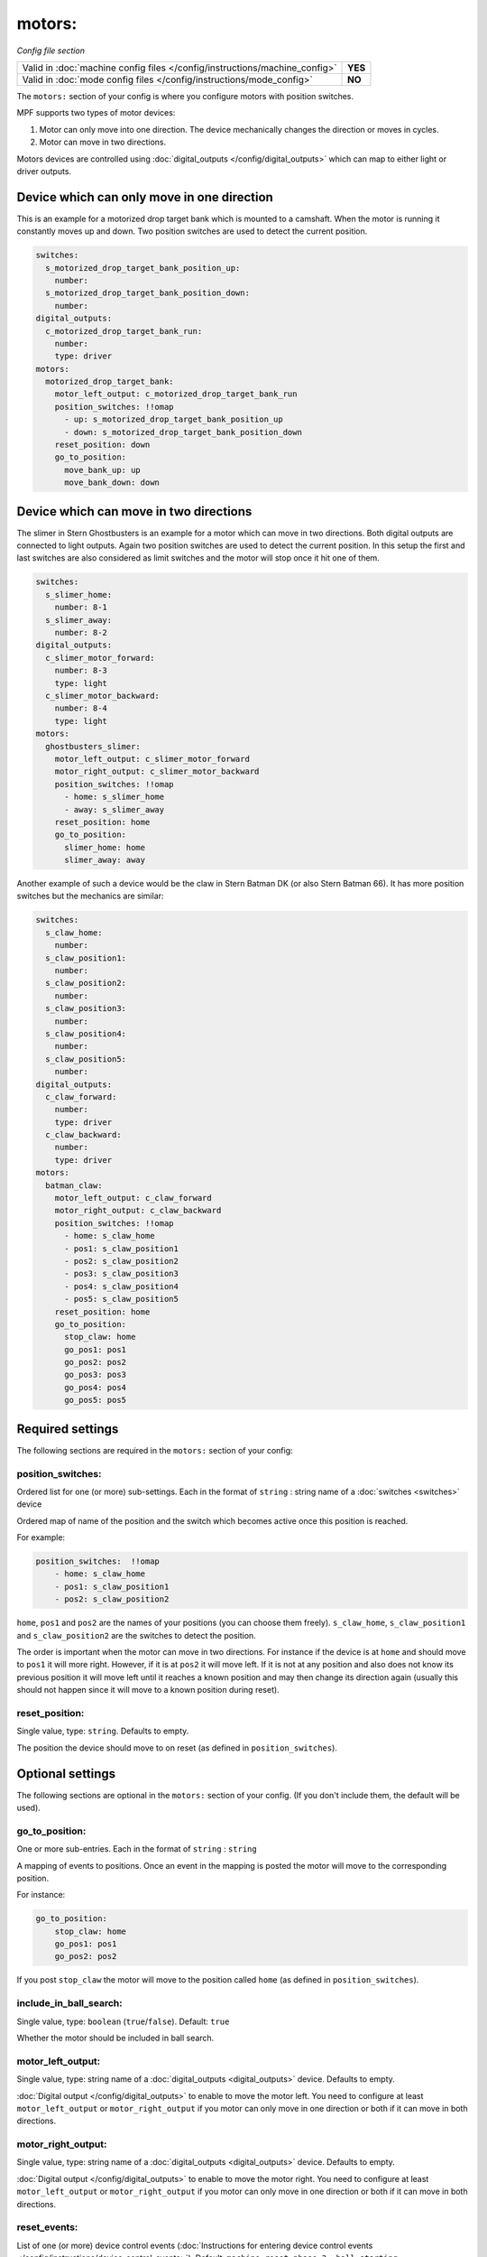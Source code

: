 motors:
=======

*Config file section*

+----------------------------------------------------------------------------+---------+
| Valid in :doc:`machine config files </config/instructions/machine_config>` | **YES** |
+----------------------------------------------------------------------------+---------+
| Valid in :doc:`mode config files </config/instructions/mode_config>`       | **NO**  |
+----------------------------------------------------------------------------+---------+

.. overview

The ``motors:`` section of your config is where you configure motors with position switches.

MPF supports two types of motor devices:

1. Motor can only move into one direction. The device mechanically changes the direction or moves in cycles.
2. Motor can move in two directions.

Motors devices are controlled using :doc:`digital_outputs </config/digital_outputs>` which can map to either
light or driver outputs.


Device which can only move in one direction
-------------------------------------------

This is an example for a motorized drop target bank which is mounted to a camshaft.
When the motor is running it constantly moves up and down.
Two position switches are used to detect the current position.

.. code-block:: mpf-config

   switches:
     s_motorized_drop_target_bank_position_up:
       number:
     s_motorized_drop_target_bank_position_down:
       number:
   digital_outputs:
     c_motorized_drop_target_bank_run:
       number:
       type: driver
   motors:
     motorized_drop_target_bank:
       motor_left_output: c_motorized_drop_target_bank_run
       position_switches: !!omap
         - up: s_motorized_drop_target_bank_position_up
         - down: s_motorized_drop_target_bank_position_down
       reset_position: down
       go_to_position:
         move_bank_up: up
         move_bank_down: down

Device which can move in two directions
---------------------------------------

The slimer in Stern Ghostbusters is an example for a motor which can move in two directions.
Both digital outputs are connected to light outputs.
Again two position switches are used to detect the current position.
In this setup the first and last switches are also considered as limit switches and the motor will stop
once it hit one of them.

.. code-block:: mpf-config

   switches:
     s_slimer_home:
       number: 8-1
     s_slimer_away:
       number: 8-2
   digital_outputs:
     c_slimer_motor_forward:
       number: 8-3
       type: light
     c_slimer_motor_backward:
       number: 8-4
       type: light
   motors:
     ghostbusters_slimer:
       motor_left_output: c_slimer_motor_forward
       motor_right_output: c_slimer_motor_backward
       position_switches: !!omap
         - home: s_slimer_home
         - away: s_slimer_away
       reset_position: home
       go_to_position:
         slimer_home: home
         slimer_away: away

Another example of such a device would be the claw in Stern Batman DK (or also Stern Batman 66).
It has more position switches but the mechanics are similar:

.. code-block:: mpf-config

   switches:
     s_claw_home:
       number:
     s_claw_position1:
       number:
     s_claw_position2:
       number:
     s_claw_position3:
       number:
     s_claw_position4:
       number:
     s_claw_position5:
       number:
   digital_outputs:
     c_claw_forward:
       number:
       type: driver
     c_claw_backward:
       number:
       type: driver
   motors:
     batman_claw:
       motor_left_output: c_claw_forward
       motor_right_output: c_claw_backward
       position_switches: !!omap
         - home: s_claw_home
         - pos1: s_claw_position1
         - pos2: s_claw_position2
         - pos3: s_claw_position3
         - pos4: s_claw_position4
         - pos5: s_claw_position5
       reset_position: home
       go_to_position:
         stop_claw: home
         go_pos1: pos1
         go_pos2: pos2
         go_pos3: pos3
         go_pos4: pos4
         go_pos5: pos5

.. config


Required settings
-----------------

The following sections are required in the ``motors:`` section of your config:

position_switches:
~~~~~~~~~~~~~~~~~~
Ordered list for one (or more) sub-settings. Each in the format of ``string`` : string name of a :doc:`switches <switches>` device

Ordered map of name of the position and the switch which becomes active once this position is reached.

For example:

.. code-block:: yaml

  position_switches:  !!omap
      - home: s_claw_home
      - pos1: s_claw_position1
      - pos2: s_claw_position2

``home``, ``pos1`` and ``pos2`` are the names of your positions (you can choose them freely).
``s_claw_home``, ``s_claw_position1`` and ``s_claw_position2`` are the switches to detect the position.

The order is important when the motor can move in two directions.
For instance if the device is at ``home`` and should move to ``pos1`` it will more right.
However, if it is at ``pos2`` it will move left.
If it is not at any position and also does not know its previous position it will move left until it reaches
a known position and may then change its direction again (usually this should not happen since it will move to a known
position during reset).

reset_position:
~~~~~~~~~~~~~~~
Single value, type: ``string``. Defaults to empty.

The position the device should move to on reset (as defined in ``position_switches``).


Optional settings
-----------------

The following sections are optional in the ``motors:`` section of your config. (If you don't include them, the default will be used).

go_to_position:
~~~~~~~~~~~~~~~
One or more sub-entries. Each in the format of ``string`` : ``string``

A mapping of events to positions.
Once an event in the mapping is posted the motor will move to the corresponding position.

For instance:

.. code-block:: yaml

  go_to_position:
      stop_claw: home
      go_pos1: pos1
      go_pos2: pos2

If you post ``stop_claw`` the motor will move to the position called ``home`` (as defined in ``position_switches``).

include_in_ball_search:
~~~~~~~~~~~~~~~~~~~~~~~
Single value, type: ``boolean`` (``true``/``false``). Default: ``true``

Whether the motor should be included in ball search.

motor_left_output:
~~~~~~~~~~~~~~~~~~
Single value, type: string name of a :doc:`digital_outputs <digital_outputs>` device. Defaults to empty.

:doc:`Digital output </config/digital_outputs>` to enable to move the motor left.
You need to configure at least ``motor_left_output`` or ``motor_right_output`` if you motor can only move in one
direction or both if it can move in both directions.

motor_right_output:
~~~~~~~~~~~~~~~~~~~
Single value, type: string name of a :doc:`digital_outputs <digital_outputs>` device. Defaults to empty.

:doc:`Digital output </config/digital_outputs>` to enable to move the motor right.
You need to configure at least ``motor_left_output`` or ``motor_right_output`` if you motor can only move in one
direction or both if it can move in both directions.

reset_events:
~~~~~~~~~~~~~
List of one (or more) device control events (:doc:`Instructions for entering device control events </config/instructions/device_control_events>`). Default: ``machine_reset_phase_3, ball_starting``

Events on which the motor should move to its ``reset_position``.
You usually do not have to configure this.

console_log:
~~~~~~~~~~~~
Single value, type: one of the following options: none, basic, full. Default: ``basic``

Log level for the console log for this device.

debug:
~~~~~~
Single value, type: ``boolean`` (``true``/``false``). Default: ``false``

Set this to true to see additional debug output. This might impact the performance of MPF.

file_log:
~~~~~~~~~
Single value, type: one of the following options: none, basic, full. Default: ``basic``

Log level for the file log for this device.

label:
~~~~~~
Single value, type: ``string``. Default: ``%``

Name of this device in service mode.

tags:
~~~~~
List of one (or more) values, each is a type: ``string``. Defaults to empty.

Not used.


Related How To guides
---------------------

* :doc:`/mechs/motors/index`
